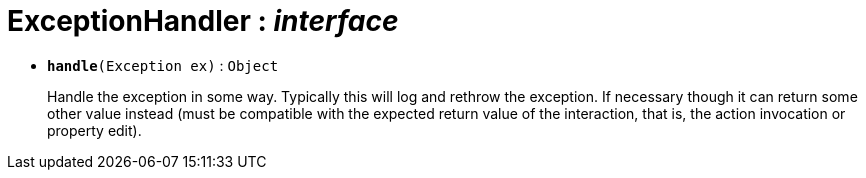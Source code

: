 = ExceptionHandler : _interface_





* `[teal]#*handle*#(Exception ex)` : `Object`
+
Handle the exception in some way. Typically this will log and rethrow the exception. If necessary though it can return some other value instead (must be compatible with the expected return value of the interaction, that is, the action invocation or property edit).

